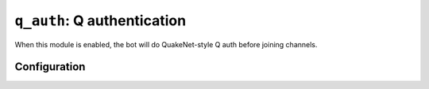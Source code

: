 .. _plugin-q_auth:

****************************
``q_auth``: Q authentication
****************************

When this module is enabled, the bot will do QuakeNet-style Q auth
before joining channels.

Configuration
=============

.. section:: Q Auth

.. setting:: username = #REQUIRED (string)

    Your Q username, like in

    ``/msg Q@CServe.quakenet.org AUTH username password``

.. setting:: password = #REQUIRED (string)

    Your Q password.

.. setting:: Q username = Q!TheQBot@CServe.quakenet.org (string)

    The username to message the auth command to. The default suits
    QuakeNet, if you are on another network that uses Q, change this.

